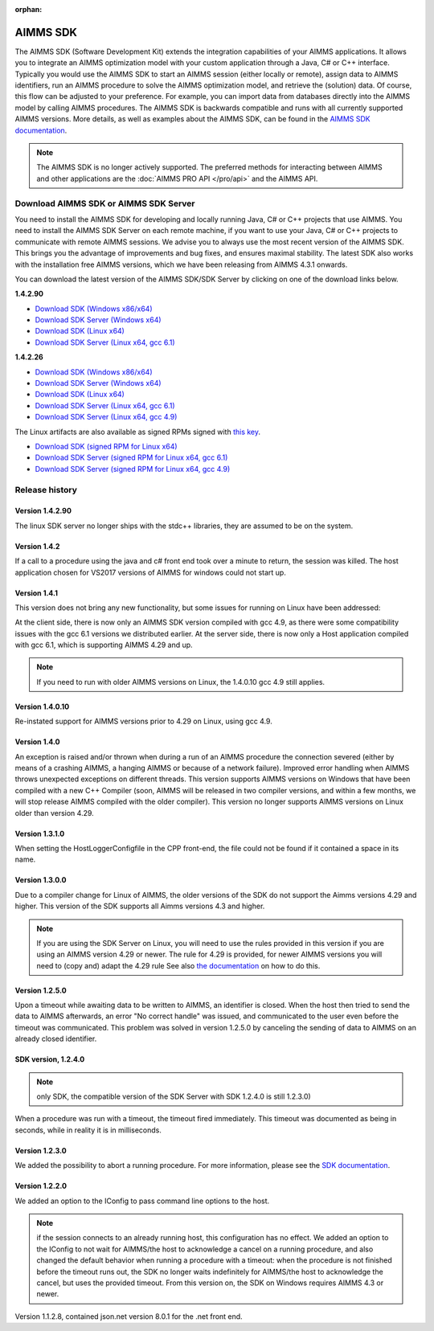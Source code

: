 :orphan:

AIMMS SDK
==============


The AIMMS SDK (Software Development Kit) extends the integration capabilities of your AIMMS applications. It allows you to integrate an AIMMS optimization model with your custom application through a Java, C# or C++ interface. Typically you would use the AIMMS SDK to start an AIMMS session (either locally or remote), assign data to AIMMS identifiers, run an AIMMS procedure to solve the AIMMS optimization model, and retrieve the (solution) data. Of course, this flow can be adjusted to your preference. For example, you can import data from databases directly into the AIMMS model by calling AIMMS procedures. The AIMMS SDK is backwards compatible and runs with all currently supported AIMMS versions. More details, as well as examples about the AIMMS SDK, can be found in the `AIMMS SDK documentation <http://download.aimms.com/aimms/AimmsSDK/frames.html?frmname=topic&frmfile=index.html>`_.
 
.. Note::

 The AIMMS SDK is no longer actively supported. The preferred methods for interacting between AIMMS and other applications are the :doc:`AIMMS PRO API </pro/api>` and the AIMMS API.
 

Download AIMMS SDK or AIMMS SDK Server
----------------------------------------
You need to install the AIMMS SDK for developing and locally running Java, C# or C++ projects that use AIMMS. You need to install the AIMMS SDK Server on each remote machine, if you want to use your Java, C# or C++ projects to communicate with remote AIMMS sessions. We advise you to always use the most recent version of the AIMMS SDK. This brings you the advantage of improvements and bug fixes, and ensures maximal stability. The latest SDK also works with the installation free AIMMS versions, which we have been releasing from AIMMS 4.3.1 onwards. 

You can download the latest version of the AIMMS SDK/SDK Server by clicking on one of the download links below.

**1.4.2.90**

* `Download SDK (Windows x86/x64) <https://download.aimms.com/aimms/download/data/SDK/AimmsSDK-1.4.2.90.msi>`_
* `Download SDK Server (Windows x64) <http://download.aimms.com/aimms/download/data/SDK/AimmsSDKServer-1.4.2.90.exe>`_
* `Download SDK (Linux x64) <http://download.aimms.com/aimms/download/data/SDK/aimmssdk-1.4.2.90.tar.gz>`_
* `Download SDK Server (Linux x64, gcc 6.1) <http://download.aimms.com/aimms/download/data/SDK/aimmssdk-server-1.4.2.90-gcc61.tar.gz>`_

**1.4.2.26**

* `Download SDK (Windows x86/x64) <http://download.aimms.com/aimms/download/data/SDK/AimmsSDK-1.4.2.26.msi>`_
* `Download SDK Server (Windows x64) <http://download.aimms.com/aimms/download/data/SDK/AimmsSDKServer-1.4.2.26.exe>`_
* `Download SDK (Linux x64) <http://download.aimms.com/aimms/download/data/SDK/aimmssdk-1.4.2.26.tar.gz>`_
* `Download SDK Server (Linux x64, gcc 6.1) <http://download.aimms.com/aimms/download/data/SDK/aimmssdk-server-1.4.2.26-gcc61.tar.gz>`_
* `Download SDK Server (Linux x64, gcc 4.9) <http://download.aimms.com/aimms/download/data/SDK/aimmssdk-server-1.4.2.26-gcc49.tar.gz>`_

The Linux artifacts are also available as signed RPMs signed with `this key <https://download.aimms.com/aimms/download/data/PGP_RPM_Key/RPM-GPG-KEY-AIMMS>`_.

* `Download SDK (signed RPM for Linux x64) <http://download.aimms.com/aimms/download/data/SDK/aimmssdk-1.4.2-26.x86_64.rpm>`_
* `Download SDK Server (signed RPM for Linux x64, gcc 6.1) <http://download.aimms.com/aimms/download/data/SDK/aimmssdk-server-gcc61-1.4.2-26.x86_64.rpm>`_
* `Download SDK Server (signed RPM for Linux x64, gcc 4.9) <http://download.aimms.com/aimms/download/data/SDK/aimmssdk-server-gcc49-1.4.2-26.x86_64.rpm>`_

Release history
---------------

Version 1.4.2.90
++++++++++++++++
The linux SDK server no longer ships with the stdc++ libraries, they are assumed to be on the system.


Version 1.4.2
++++++++++++++

If a call to a procedure using the java and c# front end took over a minute to return, the session was killed.
The host application chosen for VS2017 versions of AIMMS  for windows could not start up.
 

Version 1.4.1
++++++++++++++

This version does not bring any new functionality, but some issues for running on Linux have been addressed:

At the client side, there is now only an AIMMS SDK version compiled with gcc 4.9, as there were some compatibility issues with the gcc 6.1 versions we distributed earlier.
At the server side, there is now only a Host application compiled with gcc 6.1, which is supporting AIMMS 4.29 and up.

.. note::

  If you need to run with older AIMMS versions on Linux, the 1.4.0.10 gcc 4.9 still applies.
 

Version 1.4.0.10
+++++++++++++++++
Re-instated support for AIMMS versions prior to 4.29 on Linux, using gcc 4.9.

Version 1.4.0
+++++++++++++++++

An exception is raised and/or thrown when during a run of an AIMMS procedure the connection severed (either by means of a crashing AIMMS, a hanging AIMMS or because of a network failure).
Improved error handling when AIMMS throws unexpected exceptions on different threads.
This version supports AIMMS versions on Windows that have been compiled with a new C++ Compiler (soon, AIMMS will be released in two compiler versions, and within a few months, we will stop release AIMMS compiled with the older compiler).
This version no longer supports AIMMS versions on Linux older than version 4.29.
 
Version 1.3.1.0
+++++++++++++++++

When setting the HostLoggerConfigfile in the CPP front-end, the file could not be found if it contained a space in its name.
 
Version 1.3.0.0
+++++++++++++++++
 
Due to a compiler change for Linux of AIMMS, the older versions of the SDK do not support the Aimms versions 4.29 and higher. This version of the SDK supports all Aimms versions 4.3 and higher.
 
.. note::
  
  If you are using the SDK Server on Linux, you will need to use the rules provided in this version if you are using an AIMMS version 4.29 or newer. The rule for 4.29 is provided, for newer AIMMS versions you will need to (copy and) adapt the 4.29 rule See also `the documentation <http://download.aimms.com/aimms/AimmsSDK/frames.html?frmname=topic&frmfile=index.html>`_ on how to do this.

Version 1.2.5.0
+++++++++++++++++

Upon a timeout while awaiting data to be written to AIMMS, an identifier is closed. When the host then tried to send the data to AIMMS afterwards, an error "No correct handle" was issued, and communicated to the user even before the timeout was communicated. This problem was solved in version 1.2.5.0 by canceling the sending of data to AIMMS on an already closed identifier.

SDK version, 1.2.4.0
+++++++++++++++++++++++++ 

.. note:: only SDK, the compatible version of the SDK Server with SDK 1.2.4.0 is still 1.2.3.0)

When a procedure was run with a timeout, the timeout fired immediately.
This timeout was documented as being in seconds, while in reality it is in milliseconds.
 

Version 1.2.3.0
+++++++++++++++++

We added the possibility to abort a running procedure. For more information, please see the `SDK documentation <http://download.aimms.com/aimms/AimmsSDK/frames.html?frmname=topic&frmfile=index.html>`_.
 
Version 1.2.2.0
+++++++++++++++++

We added an option to the IConfig to pass command line options to the host. 

.. Note:: 

  if the session connects to an already running host, this configuration has no effect.
  We added an option to the IConfig to not wait for AIMMS/the host to acknowledge a cancel on a running procedure, and also changed the default behavior when running a procedure with a timeout: when the procedure is not finished before the timeout runs out, the SDK no longer waits indefinitely for AIMMS/the host to acknowledge the cancel, but uses the provided timeout.
  From this version on, the SDK on Windows requires AIMMS 4.3 or newer.

Version 1.1.2.8, contained json.net version 8.0.1 for the .net front end.

.. spelling:word-list::

    gcc